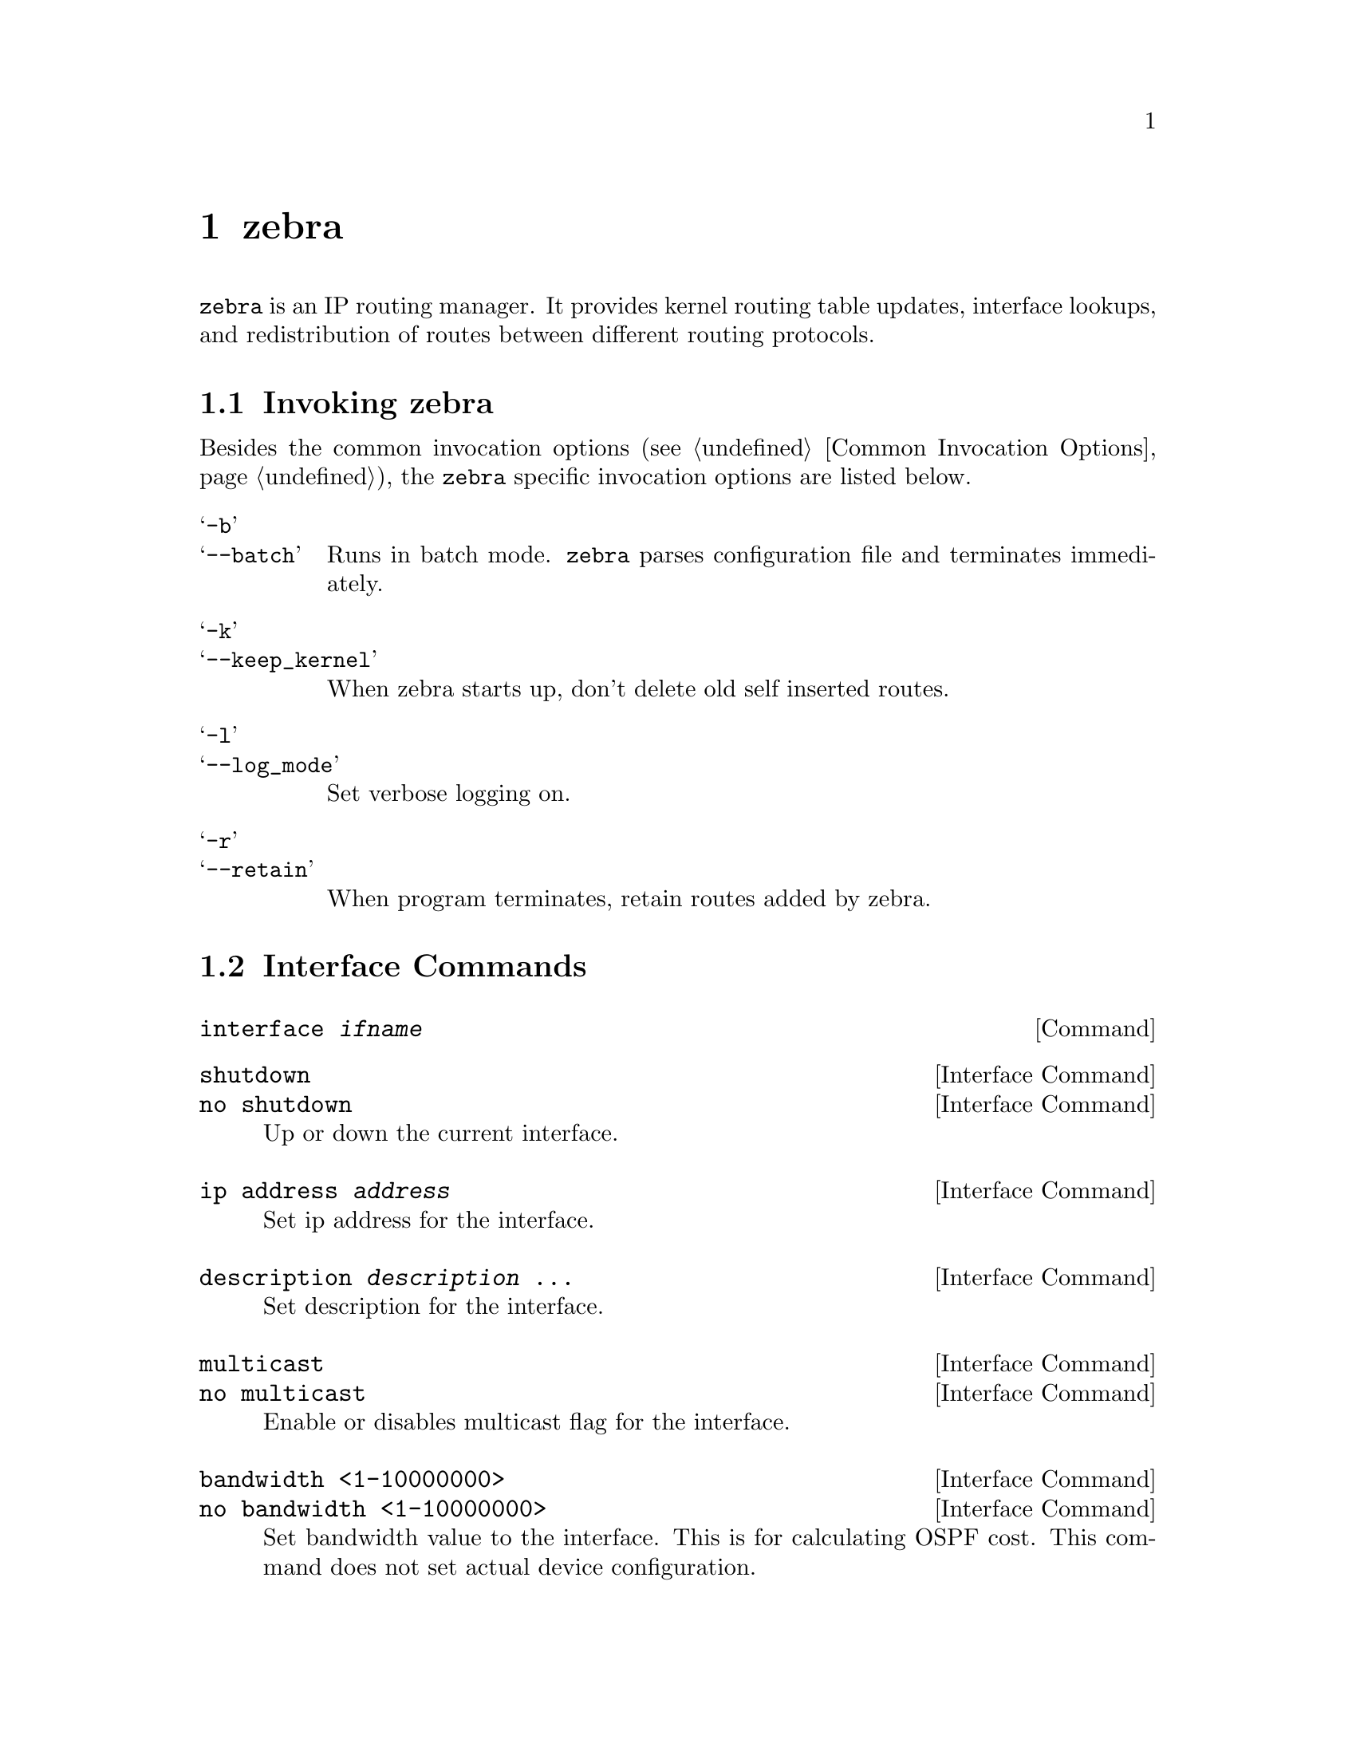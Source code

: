@node zebra, ripd, Basic commands, Top
@comment  node-name,  next,  previous,  up
@chapter zebra

@c SYNOPSIS
@command{zebra} is an IP routing manager.  It provides kernel routing
table updates, interface lookups, and redistribution of routes between
different routing protocols.

@menu
* Invoking zebra::              Running the program
* Interface Commands::          Commands for zebra interfaces
* Static Route Commands::       Commands for adding static routes
* zebra Terminal Mode Commands::  Commands for zebra's VTY
@end menu


@node Invoking zebra, Interface Commands, zebra, zebra
@comment  node-name,  next,  previous,  up
@section Invoking zebra

Besides the common invocation options (@pxref{Common Invocation Options}), the
@command{zebra} specific invocation options are listed below.

@table @samp
@item -b
@itemx --batch
Runs in batch mode.  @command{zebra} parses configuration file and terminates
immediately.

@item -k
@itemx --keep_kernel
When zebra starts up, don't delete old self inserted routes.

@item -l
@itemx --log_mode
Set verbose logging on.

@item -r
@itemx --retain
When program terminates, retain routes added by zebra.

@end table

@node Interface Commands, Static Route Commands, Invoking zebra, zebra
@comment  node-name,  next,  previous,  up
@section Interface Commands

@deffn Command {interface @var{ifname}} {}
@end deffn

@deffn {Interface Command} {shutdown} {}
@deffnx {Interface Command} {no shutdown} {}
Up or down the current interface.
@end deffn

@deffn {Interface Command} {ip address @var{address}} {}
Set ip address for the interface.
@end deffn

@deffn {Interface Command} {description @var{description} ...} {}
Set description for the interface.
@end deffn

@deffn {Interface Command} {multicast} {}
@deffnx {Interface Command} {no multicast} {}
Enable or disables multicast flag for the interface.
@end deffn

@deffn {Interface Command} {bandwidth <1-10000000>} {}
@deffnx {Interface Command} {no bandwidth <1-10000000>} {}
Set bandwidth value to the interface.  This is for calculating OSPF
cost.  This command does not set actual device configuration.
@end deffn

@node Static Route Commands, zebra Terminal Mode Commands, Interface Commands, zebra
@comment  node-name,  next,  previous,  up
@section Static Route Commands

Static routing is very fundamental feature of routing technology.  It
defines static prefix and gateway.

@deffn Command {ip route @var{network} @var{gateway}} {}
@var{network} is destination prefix with format of A.B.C.D/M.
@var{gateway} is gateway for the prefix.  When @var{gateway} is
A.B.C.D format.  It is taken as a IPv4 address gateway.  Otherwise it
is treated as an interface name.

@example
ip route 10.0.0.0/8 10.0.0.2
ip route 10.0.0.0/8 ppp0
@end example

First example define 10.0.0.0/8 static route with gateway 10.0.0.2.
Second one define same preifx but with gateway to interface ppp0.
@end deffn

@deffn Command {ip route @var{network} @var{netmask} @var{gateway}} {}
This is alternate version of above command.  When @var{network} is
A.B.C.D format, user must define @var{netmask} value with A.B.C.D
format.  @var{gateway} is same option as above command

@example
ip route 10.0.0.0 255.255.255.0 10.0.0.2
ip route 10.0.0.0 255.255.255.0 ppp0
@end example

This is a same setting using this statement.
@end deffn

@deffn Command {ip route @var{network} @var{gateway} @var{distance}} {}

@end deffn

Multiple nexthop static route

@example
ip route 10.0.0.1/32 10.0.0.2
ip route 10.0.0.1/32 10.0.0.3
ip route 10.0.0.1/32 eth0

If there is no route to 10.0.0.2 and 10.0.0.3.  And interface eth0
is reachable, then the last route is installed into the kernel.

zebra> show ip route
S>  10.0.0.1/32 [1/0] via 10.0.0.2 inactive
                      via 10.0.0.3 inactive
  *                   is directly connected, eth0
@end example

Floating static route

@deffn Command {ipv6 route @var{network} @var{gateway}} {}

@end deffn

@deffn Command {ipv6 route @var{network} @var{gateway} @var{distance}} {}

@end deffn


@deffn Command {table @var{tableno}} {}
Select the primary kernel routing table to be used.  This only works
for kernels supporting multiple routing tables (like GNU/Linux 2.2.x
and later).  After setting @var{tableno} with this command, further
static route goes to specified table.
@end deffn

@node zebra Terminal Mode Commands,  , Static Route Commands, zebra
@comment  node-name,  next,  previous,  up
@section zebra Terminal Mode Commands

@deffn Command {show ip route} {}
Display current routes which zebra holds in its database.

@example
@group
Router# show ip route 
Codes: K - kernel route, C - connected, S - static, R - RIP, 
       B - BGP * - FIB route.

K* 0.0.0.0/0              203.181.89.241
S  0.0.0.0/0              203.181.89.1
C* 127.0.0.0/8            lo
C* 203.181.89.240/28      eth0
@end group
@end example
@end deffn

@deffn Command {show ipv6 route} {}
@end deffn

@deffn Command {show interface} {}
@end deffn

@deffn Command {show ipforward} {}
Display whether the host's IP forwarding function is enabled or not.
Almost any UNIX kernel can be configured with IP forwarding disabled.
If so, the box can't work as a router.
@end deffn

@deffn Command {show ipv6forward} {}
Display whether the host's IP v6 forwarding is enabled or not.
@end deffn
